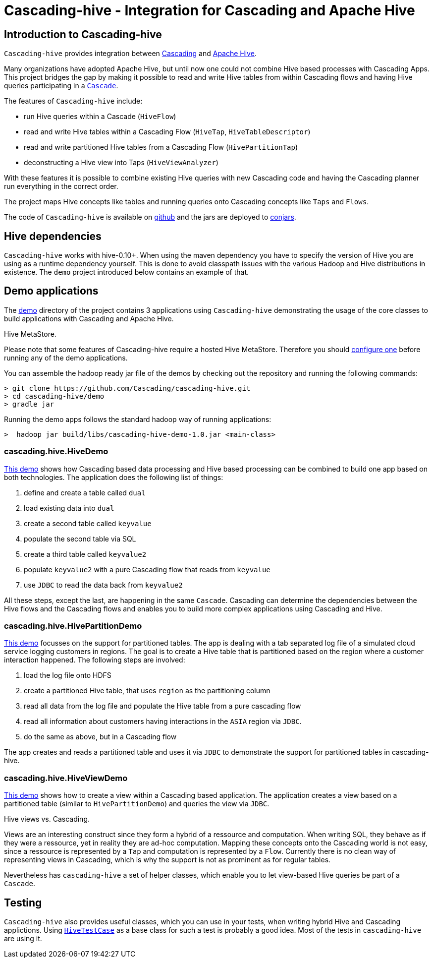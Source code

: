 Cascading-hive - Integration for Cascading and Apache Hive
==========================================================

Introduction to Cascading-hive
------------------------------

`Cascading-hive` provides integration between http://cascading.org[Cascading] and http://hive.apache.org[Apache Hive].

Many organizations have adopted Apache Hive, but until now one could not combine Hive based processes with Cascading
Apps. This project bridges the gap by making it possible to read and write Hive tables from within Cascading flows and
having Hive queries participating in a http://docs.cascading.org/cascading/2.5/userguide/html/ch03s09.html[`Cascade`].

The features of `Cascading-hive` include:

- run Hive queries within a Cascade (`HiveFlow`)
- read and write Hive tables within a Cascading Flow (`HiveTap`, `HiveTableDescriptor`)
- read and write partitioned Hive tables from a Cascading Flow (`HivePartitionTap`)
- deconstructing a Hive view into Taps (`HiveViewAnalyzer`)

With these features it is possible to combine existing Hive queries with new Cascading code and having the Cascading
planner run everything in the correct order.

The project maps Hive concepts like tables and running queries onto Cascading concepts like `Taps` and `Flows`.

The code of `Cascading-hive` is available on https://github.com/Cascading/cascading-hive/[github] and the jars are
deployed to http://conjars.org/repo/cascading/cascading-hive/[conjars].


Hive dependencies
-----------------

`Cascading-hive` works with hive-0.10+. When using the maven dependency you have to specify the version of Hive you are
using as a runtime dependency yourself.  This is done to avoid classpath issues with the various Hadoop and Hive
distributions in existence. The `demo` project introduced below contains an example of that.


Demo applications
-----------------

The https://github.com/Cascading/cascading-hive/tree/wip-1.0/demo[demo] directory of the project contains 3 applications
using `Cascading-hive` demonstrating the usage of the core classes to build applications with Cascading and Apache Hive.

.Hive MetaStore.
****
Please note that some features of Cascading-hive require a hosted Hive MetaStore. Therefore you should
https://cwiki.apache.org/confluence/display/Hive/AdminManual+MetastoreAdmin[configure one] before running any of the
demo applications.
****

You can assemble the hadoop ready jar file of the demos by checking out the repository and running the following
commands:

    > git clone https://github.com/Cascading/cascading-hive.git
    > cd cascading-hive/demo
    > gradle jar

Running the demo apps follows the standard hadoop way of running applications:

    >  hadoop jar build/libs/cascading-hive-demo-1.0.jar <main-class>


cascading.hive.HiveDemo
~~~~~~~~~~~~~~~~~~~~~~~

https://github.com/Cascading/cascading-hive/blob/wip-1.0/demo/src/main/java/cascading/hive/HiveDemo.java[This demo]
shows how Cascading based data processing and Hive based processing can be combined to build one app based on
both technologies. The application does the following list of things:

1. define and create a table called `dual`
2. load existing data into `dual`
3. create a second table called `keyvalue`
4. populate the second table via SQL
5. create a third table called `keyvalue2`
6. populate `keyvalue2` with a pure Cascading flow that reads from `keyvalue`
7. use `JDBC` to read the data back from `keyvalue2`

All these steps, except the last, are happening in the same `Cascade`. Cascading can determine the dependencies between
the Hive flows and the Cascading flows and enables you to build more complex applications using Cascading and Hive.

cascading.hive.HivePartitionDemo
~~~~~~~~~~~~~~~~~~~~~~~~~~~~~~~~

https://github.com/Cascading/cascading-hive/blob/wip-1.0/demo/src/main/java/cascading/hive/HivePartitionDemo.java[This
demo] focusses on the support for partitioned tables. The app is dealing with a tab separated log file of a simulated
cloud service logging customers in regions. The goal is to create a Hive table that is partitioned based on the region
where a customer interaction happened. The following steps are involved:

1. load the log file onto HDFS
2. create a partitioned Hive table, that uses `region` as the partitioning column
3. read all data from the log file and populate the Hive table from a pure cascading flow
4. read all information about customers having interactions in the `ASIA` region via `JDBC`.
5. do the same as above, but in a Cascading flow


The app creates and reads a partitioned table and uses it via `JDBC` to demonstrate the support for partitioned tables in
cascading-hive.

cascading.hive.HiveViewDemo
~~~~~~~~~~~~~~~~~~~~~~~~~~~

https://github.com/Cascading/cascading-hive/blob/wip-1.0/demo/src/main/java/cascading/hive/HiveViewDemo.java[This demo]
shows how to create a view within a Cascading based application. The application creates a view based on a
partitioned table (similar to `HivePartitionDemo`) and queries the view via `JDBC`.

.Hive views vs. Cascading.
****
Views are an interesting construct since they form a hybrid of a ressource and computation. When writing SQL, they
behave as if they were a ressource, yet in reality they are ad-hoc computation. Mapping these concepts onto the
Cascading world is not easy, since a ressource is represented by a `Tap` and computation is represented by a `Flow`.
Currently there is no clean way of representing views in Cascading, which is why the support is not as prominent as for
regular tables.

Nevertheless has `cascading-hive` a set of helper classes, which enable you to let view-based Hive queries be part of a
`Cascade`.
****

Testing
-------

`Cascading-hive` also provides useful classes, which you can use in your tests, when writing hybrid Hive and
Cascading applictions. Using
https://github.com/ConcurrentCore/cascading-hive/blob/wip-1.0/src/test/java/cascading/HiveTestCase.java[`HiveTestCase`]
as a base class for such a test is probably a good idea. Most of the tests in `cascading-hive` are using it.
